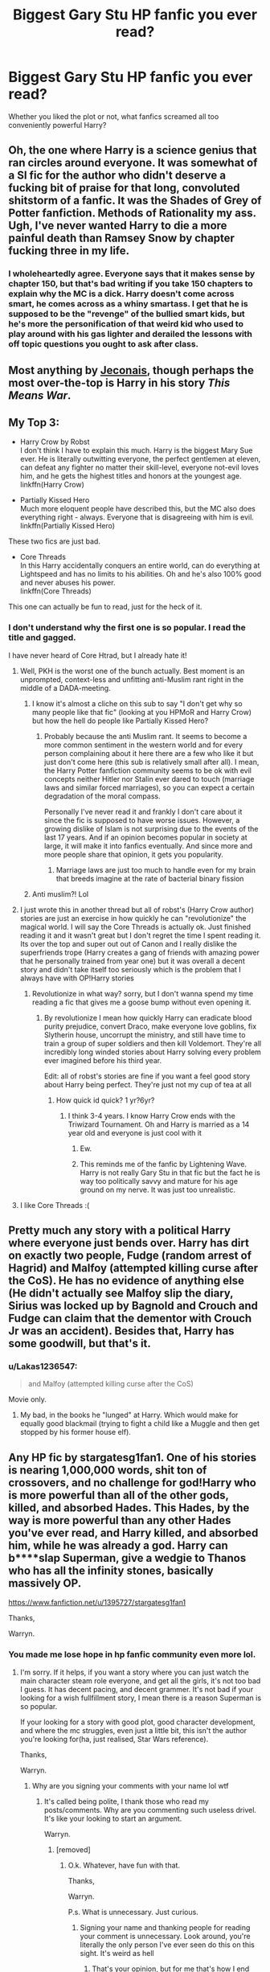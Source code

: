 #+TITLE: Biggest Gary Stu HP fanfic you ever read?

* Biggest Gary Stu HP fanfic you ever read?
:PROPERTIES:
:Score: 7
:DateUnix: 1518836208.0
:DateShort: 2018-Feb-17
:END:
Whether you liked the plot or not, what fanfics screamed all too conveniently powerful Harry?


** Oh, the one where Harry is a science genius that ran circles around everyone. It was somewhat of a SI fic for the author who didn't deserve a fucking bit of praise for that long, convoluted shitstorm of a fanfic. It was the Shades of Grey of Potter fanfiction. Methods of Rationality my ass. Ugh, I've never wanted Harry to die a more painful death than Ramsey Snow by chapter fucking three in my life.
:PROPERTIES:
:Author: kazetoame
:Score: 12
:DateUnix: 1518857153.0
:DateShort: 2018-Feb-17
:END:

*** I wholeheartedly agree. Everyone says that it makes sense by chapter 150, but that's bad writing if you take 150 chapters to explain why the MC is a dick. Harry doesn't come across smart, he comes across as a whiny smartass. I get that he is supposed to be the "revenge" of the bullied smart kids, but he's more the personification of that weird kid who used to play around with his gas lighter and derailed the lessons with off topic questions you ought to ask after class.
:PROPERTIES:
:Author: Hellstrike
:Score: 15
:DateUnix: 1518871330.0
:DateShort: 2018-Feb-17
:END:


** Most anything by [[https://jeconais.fanficauthors.net/][Jeconais]], though perhaps the most over-the-top is Harry in his story /This Means War/.
:PROPERTIES:
:Author: __Pers
:Score: 11
:DateUnix: 1518839580.0
:DateShort: 2018-Feb-17
:END:


** My Top 3:

- Harry Crow by Robst\\
  I don't think I have to explain this much. Harry is the biggest Mary Sue ever. He is literally outwitting everyone, the perfect gentlemen at eleven, can defeat any fighter no matter their skill-level, everyone not-evil loves him, and he gets the highest titles and honors at the youngest age.\\
  linkffn(Harry Crow)

- Partially Kissed Hero\\
  Much more eloquent people have described this, but the MC also does everything right - always. Everyone that is disagreeing with him is evil.\\
  linkffn(Partially Kissed Hero)

These two fics are just bad.

- Core Threads\\
  In this Harry accidentally conquers an entire world, can do everything at Lightspeed and has no limits to his abilities. Oh and he's also 100% good and never abuses his power.\\
  linkffn(Core Threads)

This one can actually be fun to read, just for the heck of it.
:PROPERTIES:
:Author: fflai
:Score: 12
:DateUnix: 1518853973.0
:DateShort: 2018-Feb-17
:END:

*** I don't understand why the first one is so popular. I read the title and gagged.

I have never heard of Core Htrad, but I already hate it!
:PROPERTIES:
:Score: 2
:DateUnix: 1518854217.0
:DateShort: 2018-Feb-17
:END:

**** Well, PKH is the worst one of the bunch actually. Best moment is an unprompted, context-less and unfitting anti-Muslim rant right in the middle of a DADA-meeting.
:PROPERTIES:
:Author: fflai
:Score: 8
:DateUnix: 1518854846.0
:DateShort: 2018-Feb-17
:END:

***** I know it's almost a cliche on this sub to say "I don't get why so many people like that fic" (looking at you HPMoR and Harry Crow) but how the hell do people like Partially Kissed Hero?
:PROPERTIES:
:Author: AskMeAboutKtizo
:Score: 4
:DateUnix: 1518857314.0
:DateShort: 2018-Feb-17
:END:

****** Probably because the anti Muslim rant. It seems to become a more common sentiment in the western world and for every person complaining about it here there are a few who like it but just don't come here (this sub is relatively small after all). I mean, the Harry Potter fanfiction community seems to be ok with evil concepts neither Hitler nor Stalin ever dared to touch (marriage laws and similar forced marriages), so you can expect a certain degradation of the moral compass.

Personally I've never read it and frankly I don't care about it since the fic is supposed to have worse issues. However, a growing dislike of Islam is not surprising due to the events of the last 17 years. And if an opinion becomes popular in society at large, it will make it into fanfics eventually. And since more and more people share that opinion, it gets you popularity.
:PROPERTIES:
:Author: Hellstrike
:Score: 6
:DateUnix: 1518869223.0
:DateShort: 2018-Feb-17
:END:

******* Marriage laws are just too much to handle even for my brain that breeds imagine at the rate of bacterial binary fission
:PROPERTIES:
:Score: 2
:DateUnix: 1518883726.0
:DateShort: 2018-Feb-17
:END:


***** Anti muslim?! Lol
:PROPERTIES:
:Score: 1
:DateUnix: 1518854887.0
:DateShort: 2018-Feb-17
:END:


**** I just wrote this in another thread but all of robst's (Harry Crow author) stories are just an exercise in how quickly he can "revolutionize" the magical world. I will say the Core Threads is actually ok. Just finished reading it and it wasn't great but I don't regret the time I spent reading it. Its over the top and super out out of Canon and I really dislike the superfriends trope (Harry creates a gang of friends with amazing power that he personally trained from year one) but it was overall a decent story and didn't take itself too seriously which is the problem that I always have with OP!Harry stories
:PROPERTIES:
:Author: AskMeAboutKtizo
:Score: 5
:DateUnix: 1518857389.0
:DateShort: 2018-Feb-17
:END:

***** Revolutionize in what way? sorry, but I don't wanna spend my time reading a fic that gives me a goose bump without even opening it.
:PROPERTIES:
:Score: 1
:DateUnix: 1518857507.0
:DateShort: 2018-Feb-17
:END:

****** By revolutionize I mean how quickly Harry can eradicate blood purity prejudice, convert Draco, make everyone love goblins, fix Slytherin house, uncorrupt the ministry, and still have time to train a group of super soldiers and then kill Voldemort. They're all incredibly long winded stories about Harry solving every problem ever imagined before his third year.

Edit: all of robst's stories are fine if you want a feel good story about Harry being perfect. They're just not my cup of tea at all
:PROPERTIES:
:Author: AskMeAboutKtizo
:Score: 8
:DateUnix: 1518858302.0
:DateShort: 2018-Feb-17
:END:

******* How quick id quick? 1 yr?6yr?
:PROPERTIES:
:Score: 1
:DateUnix: 1518858521.0
:DateShort: 2018-Feb-17
:END:

******** I think 3-4 years. I know Harry Crow ends with the Triwizard Tournament. Oh and Harry is married as a 14 year old and everyone is just cool with it
:PROPERTIES:
:Author: AskMeAboutKtizo
:Score: 4
:DateUnix: 1518860547.0
:DateShort: 2018-Feb-17
:END:

********* Ew.
:PROPERTIES:
:Score: 3
:DateUnix: 1518883654.0
:DateShort: 2018-Feb-17
:END:


********* This reminds me of the fanfic by Lightening Wave. Harry is not really Gary Stu in that fic but the fact he is way too politically savvy and mature for his age ground on my nerve. It was just too unrealistic.
:PROPERTIES:
:Score: 1
:DateUnix: 1519194407.0
:DateShort: 2018-Feb-21
:END:


**** I like Core Threads :(
:PROPERTIES:
:Author: aaronhowser1
:Score: 2
:DateUnix: 1518884105.0
:DateShort: 2018-Feb-17
:END:


** Pretty much any story with a political Harry where everyone just bends over. Harry has dirt on exactly two people, Fudge (random arrest of Hagrid) and Malfoy (attempted killing curse after the CoS). He has no evidence of anything else (He didn't actually see Malfoy slip the diary, Sirius was locked up by Bagnold and Crouch and Fudge can claim that the dementor with Crouch Jr was an accident). Besides that, Harry has some goodwill, but that's it.
:PROPERTIES:
:Author: Hellstrike
:Score: 6
:DateUnix: 1518871620.0
:DateShort: 2018-Feb-17
:END:

*** u/Lakas1236547:
#+begin_quote
  and Malfoy (attempted killing curse after the CoS)
#+end_quote

Movie only.
:PROPERTIES:
:Author: Lakas1236547
:Score: 7
:DateUnix: 1518907419.0
:DateShort: 2018-Feb-18
:END:

**** My bad, in the books he "lunged" at Harry. Which would make for equally good blackmail (trying to fight a child like a Muggle and then get stopped by his former house elf).
:PROPERTIES:
:Author: Hellstrike
:Score: 5
:DateUnix: 1518908250.0
:DateShort: 2018-Feb-18
:END:


** Any HP fic by stargatesg1fan1. One of his stories is nearing 1,000,000 words, shit ton of crossovers, and no challenge for god!Harry who is more powerful than all of the other gods, killed, and absorbed Hades. This Hades, by the way is more powerful than any other Hades you've ever read, and Harry killed, and absorbed him, while he was already a god. Harry can b****slap Superman, give a wedgie to Thanos who has all the infinity stones, basically massively OP.

[[https://www.fanfiction.net/u/1395727/stargatesg1fan1]]

Thanks,

Warryn.
:PROPERTIES:
:Author: Wassa110
:Score: 13
:DateUnix: 1518858449.0
:DateShort: 2018-Feb-17
:END:

*** You made me lose hope in hp fanfic community even more lol.
:PROPERTIES:
:Score: 3
:DateUnix: 1518858597.0
:DateShort: 2018-Feb-17
:END:

**** I'm sorry. If it helps, if you want a story where you can just watch the main character steam role everyone, and get all the girls, it's not too bad I guess. It has decent pacing, and decent grammer. It's not bad if your looking for a wish fullfillment story, I mean there is a reason Superman is so popular.

If your looking for a story with good plot, good character development, and where the mc struggles, even just a little bit, this isn't the author you're looking for(ha, just realised, Star Wars reference).

Thanks,

Warryn.
:PROPERTIES:
:Author: Wassa110
:Score: 3
:DateUnix: 1518859290.0
:DateShort: 2018-Feb-17
:END:

***** Why are you signing your comments with your name lol wtf
:PROPERTIES:
:Author: ARussianW0lf
:Score: 2
:DateUnix: 1518897874.0
:DateShort: 2018-Feb-17
:END:

****** It's called being polite, I thank those who read my posts/comments. Why are you commenting such useless drivel. It's like your looking to start an argument.

Warryn.
:PROPERTIES:
:Author: Wassa110
:Score: 0
:DateUnix: 1518930906.0
:DateShort: 2018-Feb-18
:END:

******* [removed]
:PROPERTIES:
:Score: -1
:DateUnix: 1518932285.0
:DateShort: 2018-Feb-18
:END:

******** O.k. Whatever, have fun with that.

Thanks,

Warryn.

P.s. What is unnecessary. Just curious.
:PROPERTIES:
:Author: Wassa110
:Score: -1
:DateUnix: 1518954496.0
:DateShort: 2018-Feb-18
:END:

********* Signing your name and thanking people for reading your comment is unnecessary. Look around, you're literally the only person I've ever seen do this on this sight. It's weird as hell
:PROPERTIES:
:Author: ARussianW0lf
:Score: 1
:DateUnix: 1518973558.0
:DateShort: 2018-Feb-18
:END:

********** That's your opinion, but for me that's how I end written posts/comments/letters/etc... I find it hard to believe that this is such a problem for you, that you have to argue about it for hours. This is just how I end most things I write. If you have such a problem with it, ignore it, or block me. Stop arguing about how I finish what I write, like a 10 y/o with something to prove.

Thanks,

Warryn.
:PROPERTIES:
:Author: Wassa110
:Score: 1
:DateUnix: 1518979045.0
:DateShort: 2018-Feb-18
:END:


*** Spider harry was soooo cringy, he's like a million years old, he's ''gorgeous'', has mutant creating/people reviving ''seed'', extra dimensional nanites with A.I., multiple created bodies somehow magical , live on tv blowjobs , horny hulk. And that's the first 3 chapters. YUCK
:PROPERTIES:
:Author: DEFEATED_GUY
:Score: 1
:DateUnix: 1519014371.0
:DateShort: 2018-Feb-19
:END:

**** Yeah, I don't like that one either, but the Beginning a New Path series isn't too cringy, it has it's moments, but overall if your looking for an OP Harry, and just pure dumb villians, you could do worse...probably...maybe.

Thanks,

Warryn.
:PROPERTIES:
:Author: Wassa110
:Score: 1
:DateUnix: 1519026179.0
:DateShort: 2018-Feb-19
:END:


*** What's the name of that fiction where he rapes everyone and absorbed uber powerful god Hades, I wanna read it (btw I'm not serious of the "he rapes everyone" part...)
:PROPERTIES:
:Author: Stribular
:Score: 1
:DateUnix: 1522103205.0
:DateShort: 2018-Mar-27
:END:

**** Click the link above, and select Beginning A New Path. Or go to Hpfanficarchive.com he's under the same name, and the chapters are easier to navigate, he beats Hades in the Justice League chapter.

Thanks,

Warryn.
:PROPERTIES:
:Author: Wassa110
:Score: 1
:DateUnix: 1522115241.0
:DateShort: 2018-Mar-27
:END:


** Heartlands of Time/ Wastelands of Time. Great stories to be honest, but Harry is a bit overpowered from having lived multiple multiple lives and knowing where to go and what to do and getting both Fleur and Tonks multiple multiple times.

Again though, great stories and I'm looking forward to the second one being finished.
:PROPERTIES:
:Author: swolebird
:Score: 3
:DateUnix: 1518912829.0
:DateShort: 2018-Feb-18
:END:


** The Harem War. If you've ever touched it, you know why. If you haven't, don't go looking. Seriously.
:PROPERTIES:
:Author: ScottPress
:Score: 2
:DateUnix: 1518894242.0
:DateShort: 2018-Feb-17
:END:

*** Harry being OP is one of the least objectionable parts of that work
:PROPERTIES:
:Author: ATRDCI
:Score: 2
:DateUnix: 1518906915.0
:DateShort: 2018-Feb-18
:END:


*** I avoid harem fics in any fandom.
:PROPERTIES:
:Score: 2
:DateUnix: 1519194482.0
:DateShort: 2018-Feb-21
:END:


** [deleted]
:PROPERTIES:
:Score: 5
:DateUnix: 1518867704.0
:DateShort: 2018-Feb-17
:END:

*** Do you mean [[https://www.fanfiction.net/s/10610076/1/Time-to-Put-Your-Galleons-Where-Your-Mouth-Is][Time to Put Your Galleons Where Your Mouth Is]]? Personally I found it very enjoyable - the core focus wasn't on Harry's power, but on his relationship with Sirius and Regulus.
:PROPERTIES:
:Author: i_has_cosplay
:Score: 6
:DateUnix: 1518878829.0
:DateShort: 2018-Feb-17
:END:

**** [deleted]
:PROPERTIES:
:Score: 6
:DateUnix: 1518879309.0
:DateShort: 2018-Feb-17
:END:

***** Well, the sheer awesomeness of an immortal badass Harry is another major attraction. I don't really see anything wrong with harmless slice of life.
:PROPERTIES:
:Author: i_has_cosplay
:Score: 2
:DateUnix: 1518879475.0
:DateShort: 2018-Feb-17
:END:


**** That one was fun to read. I enjoyed not because it has a gripping tale, but because Harry got to get some real family love.
:PROPERTIES:
:Score: 3
:DateUnix: 1518883797.0
:DateShort: 2018-Feb-17
:END:
